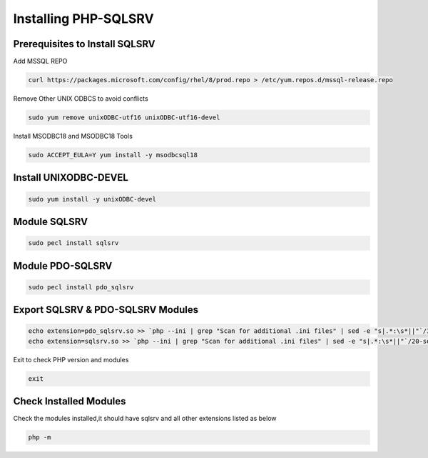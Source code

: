 **Installing PHP-SQLSRV**
=====================================

Prerequisites to Install SQLSRV
-------------------
Add MSSQL REPO

.. code-block:: console

    curl https://packages.microsoft.com/config/rhel/8/prod.repo > /etc/yum.repos.d/mssql-release.repo
    
.. image:: images/mssql-repo.JPG

Remove Other UNIX ODBCS to avoid conflicts

.. code-block:: console

    sudo yum remove unixODBC-utf16 unixODBC-utf16-devel
    
.. image:: images/unixodbc-old-remove.JPG

Install MSODBC18 and MSODBC18 Tools

.. code-block:: console

    sudo ACCEPT_EULA=Y yum install -y msodbcsql18
    
.. code-block:: console
    sudo ACCEPT_EULA=Y yum install -y mssql-tools18
    
.. image:: images/msodbc-install-1.JPG
.. image:: images/msodbc-install-2.JPG


Install UNIXODBC-DEVEL
--------
.. code-block:: console

    sudo yum install -y unixODBC-devel

.. image:: images/msodbc-devel-install.JPG
    

Module SQLSRV
--------
.. code-block:: console

    sudo pecl install sqlsrv
.. image:: images/sqlsrv-pecl-1.JPG
.. image:: images/sqlsrv-pecl-2.JPG
    
Module PDO-SQLSRV
--------

.. code-block:: console

    sudo pecl install pdo_sqlsrv
    
.. image:: images/pdo-sqlsrv-pecl-1.JPG
.. image:: images/pdo-sqlsrv-pecl-2.JPG



Export SQLSRV & PDO-SQLSRV Modules
--------

.. code-block:: console

    echo extension=pdo_sqlsrv.so >> `php --ini | grep "Scan for additional .ini files" | sed -e "s|.*:\s*||"`/30-pdo_sqlsrv.ini
    echo extension=sqlsrv.so >> `php --ini | grep "Scan for additional .ini files" | sed -e "s|.*:\s*||"`/20-sqlsrv.ini
    

Exit to check PHP version and modules

.. code-block:: console

  exit


Check Installed Modules
---------------------
Check the modules installed,it should have sqlsrv and all other extensions listed as below

.. code-block:: console

  php -m
.. image:: images/php-m.JPG
